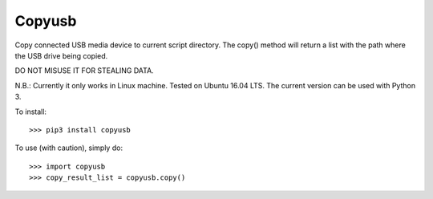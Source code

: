 Copyusb
--------
Copy connected USB media device to current script directory.
The copy() method will return a list with the path where the USB drive being copied.

DO NOT MISUSE IT FOR STEALING DATA.

N.B.: Currently it only works in Linux machine. Tested on Ubuntu 16.04 LTS. The current version can be used with Python 3.

To install::

    >>> pip3 install copyusb

To use (with caution), simply do::

    >>> import copyusb
    >>> copy_result_list = copyusb.copy()


